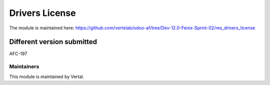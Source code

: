 ===============
Drivers License
===============

The module is maintained here: https://github.com/vertelab/odoo-af/tree/Dev-12.0-Fenix-Sprint-02/res_drivers_license

Different version submitted
===========================

AFC-197

Maintainers
~~~~~~~~~~~

This module is maintained by Vertal.